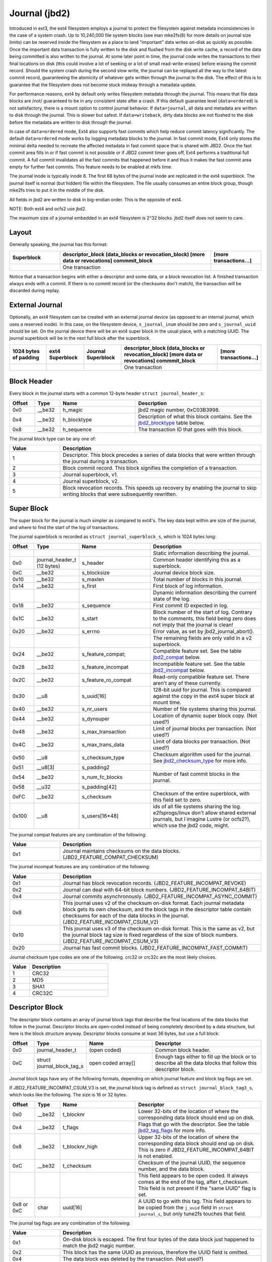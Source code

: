 .. SPDX-License-Identifier: GPL-2.0

Journal (jbd2)
--------------

Introduced in ext3, the ext4 filesystem employs a journal to protect the
filesystem against metadata inconsistencies in the case of a system crash. Up
to 10,240,000 file system blocks (see man mke2fs(8) for more details on journal
size limits) can be reserved inside the filesystem as a place to land
“important” data writes on-disk as quickly as possible. Once the important
data transaction is fully written to the disk and flushed from the disk write
cache, a record of the data being committed is also written to the journal. At
some later point in time, the journal code writes the transactions to their
final locations on disk (this could involve a lot of seeking or a lot of small
read-write-erases) before erasing the commit record. Should the system
crash during the second slow write, the journal can be replayed all the
way to the latest commit record, guaranteeing the atomicity of whatever
gets written through the journal to the disk. The effect of this is to
guarantee that the filesystem does not become stuck midway through a
metadata update.

For performance reasons, ext4 by default only writes filesystem metadata
through the journal. This means that file data blocks are /not/
guaranteed to be in any consistent state after a crash. If this default
guarantee level (``data=ordered``) is not satisfactory, there is a mount
option to control journal behavior. If ``data=journal``, all data and
metadata are written to disk through the journal. This is slower but
safest. If ``data=writeback``, dirty data blocks are not flushed to the
disk before the metadata are written to disk through the journal.

In case of ``data=ordered`` mode, Ext4 also supports fast commits which
help reduce commit latency significantly. The default ``data=ordered``
mode works by logging metadata blocks to the journal. In fast commit
mode, Ext4 only stores the minimal delta needed to recreate the
affected metadata in fast commit space that is shared with JBD2.
Once the fast commit area fills in or if fast commit is not possible
or if JBD2 commit timer goes off, Ext4 performs a traditional full commit.
A full commit invalidates all the fast commits that happened before
it and thus it makes the fast commit area empty for further fast
commits. This feature needs to be enabled at mkfs time.

The journal inode is typically inode 8. The first 68 bytes of the
journal inode are replicated in the ext4 superblock. The journal itself
is normal (but hidden) file within the filesystem. The file usually
consumes an entire block group, though mke2fs tries to put it in the
middle of the disk.

All fields in jbd2 are written to disk in big-endian order. This is the
opposite of ext4.

NOTE: Both ext4 and ocfs2 use jbd2.

The maximum size of a journal embedded in an ext4 filesystem is 2^32
blocks. jbd2 itself does not seem to care.

Layout
~~~~~~

Generally speaking, the journal has this format:

.. list-table::
   :widths: 16 48 16
   :header-rows: 1

   * - Superblock
     - descriptor\_block (data\_blocks or revocation\_block) [more data or
       revocations] commmit\_block
     - [more transactions...]
   * - 
     - One transaction
     -

Notice that a transaction begins with either a descriptor and some data,
or a block revocation list. A finished transaction always ends with a
commit. If there is no commit record (or the checksums don't match), the
transaction will be discarded during replay.

External Journal
~~~~~~~~~~~~~~~~

Optionally, an ext4 filesystem can be created with an external journal
device (as opposed to an internal journal, which uses a reserved inode).
In this case, on the filesystem device, ``s_journal_inum`` should be
zero and ``s_journal_uuid`` should be set. On the journal device there
will be an ext4 super block in the usual place, with a matching UUID.
The journal superblock will be in the next full block after the
superblock.

.. list-table::
   :widths: 12 12 12 32 12
   :header-rows: 1

   * - 1024 bytes of padding
     - ext4 Superblock
     - Journal Superblock
     - descriptor\_block (data\_blocks or revocation\_block) [more data or
       revocations] commmit\_block
     - [more transactions...]
   * - 
     -
     -
     - One transaction
     -

Block Header
~~~~~~~~~~~~

Every block in the journal starts with a common 12-byte header
``struct journal_header_s``:

.. list-table::
   :widths: 8 8 24 40
   :header-rows: 1

   * - Offset
     - Type
     - Name
     - Description
   * - 0x0
     - \_\_be32
     - h\_magic
     - jbd2 magic number, 0xC03B3998.
   * - 0x4
     - \_\_be32
     - h\_blocktype
     - Description of what this block contains. See the jbd2_blocktype_ table
       below.
   * - 0x8
     - \_\_be32
     - h\_sequence
     - The transaction ID that goes with this block.

.. _jbd2_blocktype:

The journal block type can be any one of:

.. list-table::
   :widths: 16 64
   :header-rows: 1

   * - Value
     - Description
   * - 1
     - Descriptor. This block precedes a series of data blocks that were
       written through the journal during a transaction.
   * - 2
     - Block commit record. This block signifies the completion of a
       transaction.
   * - 3
     - Journal superblock, v1.
   * - 4
     - Journal superblock, v2.
   * - 5
     - Block revocation records. This speeds up recovery by enabling the
       journal to skip writing blocks that were subsequently rewritten.

Super Block
~~~~~~~~~~~

The super block for the journal is much simpler as compared to ext4's.
The key data kept within are size of the journal, and where to find the
start of the log of transactions.

The journal superblock is recorded as ``struct journal_superblock_s``,
which is 1024 bytes long:

.. list-table::
   :widths: 8 8 24 40
   :header-rows: 1

   * - Offset
     - Type
     - Name
     - Description
   * -
     -
     -
     - Static information describing the journal.
   * - 0x0
     - journal\_header\_t (12 bytes)
     - s\_header
     - Common header identifying this as a superblock.
   * - 0xC
     - \_\_be32
     - s\_blocksize
     - Journal device block size.
   * - 0x10
     - \_\_be32
     - s\_maxlen
     - Total number of blocks in this journal.
   * - 0x14
     - \_\_be32
     - s\_first
     - First block of log information.
   * -
     -
     -
     - Dynamic information describing the current state of the log.
   * - 0x18
     - \_\_be32
     - s\_sequence
     - First commit ID expected in log.
   * - 0x1C
     - \_\_be32
     - s\_start
     - Block number of the start of log. Contrary to the comments, this field
       being zero does not imply that the journal is clean!
   * - 0x20
     - \_\_be32
     - s\_errno
     - Error value, as set by jbd2\_journal\_abort().
   * -
     -
     -
     - The remaining fields are only valid in a v2 superblock.
   * - 0x24
     - \_\_be32
     - s\_feature\_compat;
     - Compatible feature set. See the table jbd2_compat_ below.
   * - 0x28
     - \_\_be32
     - s\_feature\_incompat
     - Incompatible feature set. See the table jbd2_incompat_ below.
   * - 0x2C
     - \_\_be32
     - s\_feature\_ro\_compat
     - Read-only compatible feature set. There aren't any of these currently.
   * - 0x30
     - \_\_u8
     - s\_uuid[16]
     - 128-bit uuid for journal. This is compared against the copy in the ext4
       super block at mount time.
   * - 0x40
     - \_\_be32
     - s\_nr\_users
     - Number of file systems sharing this journal.
   * - 0x44
     - \_\_be32
     - s\_dynsuper
     - Location of dynamic super block copy. (Not used?)
   * - 0x48
     - \_\_be32
     - s\_max\_transaction
     - Limit of journal blocks per transaction. (Not used?)
   * - 0x4C
     - \_\_be32
     - s\_max\_trans\_data
     - Limit of data blocks per transaction. (Not used?)
   * - 0x50
     - \_\_u8
     - s\_checksum\_type
     - Checksum algorithm used for the journal.  See jbd2_checksum_type_ for
       more info.
   * - 0x51
     - \_\_u8[3]
     - s\_padding2
     -
   * - 0x54
     - \_\_be32
     - s\_num\_fc\_blocks
     - Number of fast commit blocks in the journal.
   * - 0x58
     - \_\_u32
     - s\_padding[42]
     -
   * - 0xFC
     - \_\_be32
     - s\_checksum
     - Checksum of the entire superblock, with this field set to zero.
   * - 0x100
     - \_\_u8
     - s\_users[16\*48]
     - ids of all file systems sharing the log. e2fsprogs/linux don't allow
       shared external journals, but I imagine Lustre (or ocfs2?), which use
       the jbd2 code, might.

.. _jbd2_compat:

The journal compat features are any combination of the following:

.. list-table::
   :widths: 16 64
   :header-rows: 1

   * - Value
     - Description
   * - 0x1
     - Journal maintains checksums on the data blocks.
       (JBD2\_FEATURE\_COMPAT\_CHECKSUM)

.. _jbd2_incompat:

The journal incompat features are any combination of the following:

.. list-table::
   :widths: 16 64
   :header-rows: 1

   * - Value
     - Description
   * - 0x1
     - Journal has block revocation records. (JBD2\_FEATURE\_INCOMPAT\_REVOKE)
   * - 0x2
     - Journal can deal with 64-bit block numbers.
       (JBD2\_FEATURE\_INCOMPAT\_64BIT)
   * - 0x4
     - Journal commits asynchronously. (JBD2\_FEATURE\_INCOMPAT\_ASYNC\_COMMIT)
   * - 0x8
     - This journal uses v2 of the checksum on-disk format. Each journal
       metadata block gets its own checksum, and the block tags in the
       descriptor table contain checksums for each of the data blocks in the
       journal. (JBD2\_FEATURE\_INCOMPAT\_CSUM\_V2)
   * - 0x10
     - This journal uses v3 of the checksum on-disk format. This is the same as
       v2, but the journal block tag size is fixed regardless of the size of
       block numbers. (JBD2\_FEATURE\_INCOMPAT\_CSUM\_V3)
   * - 0x20
     - Journal has fast commit blocks. (JBD2\_FEATURE\_INCOMPAT\_FAST\_COMMIT)

.. _jbd2_checksum_type:

Journal checksum type codes are one of the following.  crc32 or crc32c are the
most likely choices.

.. list-table::
   :widths: 16 64
   :header-rows: 1

   * - Value
     - Description
   * - 1
     - CRC32
   * - 2
     - MD5
   * - 3
     - SHA1
   * - 4
     - CRC32C

Descriptor Block
~~~~~~~~~~~~~~~~

The descriptor block contains an array of journal block tags that
describe the final locations of the data blocks that follow in the
journal. Descriptor blocks are open-coded instead of being completely
described by a data structure, but here is the block structure anyway.
Descriptor blocks consume at least 36 bytes, but use a full block:

.. list-table::
   :widths: 8 8 24 40
   :header-rows: 1

   * - Offset
     - Type
     - Name
     - Descriptor
   * - 0x0
     - journal\_header\_t
     - (open coded)
     - Common block header.
   * - 0xC
     - struct journal\_block\_tag\_s
     - open coded array[]
     - Enough tags either to fill up the block or to describe all the data
       blocks that follow this descriptor block.

Journal block tags have any of the following formats, depending on which
journal feature and block tag flags are set.

If JBD2\_FEATURE\_INCOMPAT\_CSUM\_V3 is set, the journal block tag is
defined as ``struct journal_block_tag3_s``, which looks like the
following. The size is 16 or 32 bytes.

.. list-table::
   :widths: 8 8 24 40
   :header-rows: 1

   * - Offset
     - Type
     - Name
     - Descriptor
   * - 0x0
     - \_\_be32
     - t\_blocknr
     - Lower 32-bits of the location of where the corresponding data block
       should end up on disk.
   * - 0x4
     - \_\_be32
     - t\_flags
     - Flags that go with the descriptor. See the table jbd2_tag_flags_ for
       more info.
   * - 0x8
     - \_\_be32
     - t\_blocknr\_high
     - Upper 32-bits of the location of where the corresponding data block
       should end up on disk. This is zero if JBD2\_FEATURE\_INCOMPAT\_64BIT is
       not enabled.
   * - 0xC
     - \_\_be32
     - t\_checksum
     - Checksum of the journal UUID, the sequence number, and the data block.
   * -
     -
     -
     - This field appears to be open coded. It always comes at the end of the
       tag, after t_checksum. This field is not present if the "same UUID" flag
       is set.
   * - 0x8 or 0xC
     - char
     - uuid[16]
     - A UUID to go with this tag. This field appears to be copied from the
       ``j_uuid`` field in ``struct journal_s``, but only tune2fs touches that
       field.

.. _jbd2_tag_flags:

The journal tag flags are any combination of the following:

.. list-table::
   :widths: 16 64
   :header-rows: 1

   * - Value
     - Description
   * - 0x1
     - On-disk block is escaped. The first four bytes of the data block just
       happened to match the jbd2 magic number.
   * - 0x2
     - This block has the same UUID as previous, therefore the UUID field is
       omitted.
   * - 0x4
     - The data block was deleted by the transaction. (Not used?)
   * - 0x8
     - This is the last tag in this descriptor block.

If JBD2\_FEATURE\_INCOMPAT\_CSUM\_V3 is NOT set, the journal block tag
is defined as ``struct journal_block_tag_s``, which looks like the
following. The size is 8, 12, 24, or 28 bytes:

.. list-table::
   :widths: 8 8 24 40
   :header-rows: 1

   * - Offset
     - Type
     - Name
     - Descriptor
   * - 0x0
     - \_\_be32
     - t\_blocknr
     - Lower 32-bits of the location of where the corresponding data block
       should end up on disk.
   * - 0x4
     - \_\_be16
     - t\_checksum
     - Checksum of the journal UUID, the sequence number, and the data block.
       Note that only the lower 16 bits are stored.
   * - 0x6
     - \_\_be16
     - t\_flags
     - Flags that go with the descriptor. See the table jbd2_tag_flags_ for
       more info.
   * -
     -
     -
     - This next field is only present if the super block indicates support for
       64-bit block numbers.
   * - 0x8
     - \_\_be32
     - t\_blocknr\_high
     - Upper 32-bits of the location of where the corresponding data block
       should end up on disk.
   * -
     -
     -
     - This field appears to be open coded. It always comes at the end of the
       tag, after t_flags or t_blocknr_high. This field is not present if the
       "same UUID" flag is set.
   * - 0x8 or 0xC
     - char
     - uuid[16]
     - A UUID to go with this tag. This field appears to be copied from the
       ``j_uuid`` field in ``struct journal_s``, but only tune2fs touches that
       field.

If JBD2\_FEATURE\_INCOMPAT\_CSUM\_V2 or
JBD2\_FEATURE\_INCOMPAT\_CSUM\_V3 are set, the end of the block is a
``struct jbd2_journal_block_tail``, which looks like this:

.. list-table::
   :widths: 8 8 24 40
   :header-rows: 1

   * - Offset
     - Type
     - Name
     - Descriptor
   * - 0x0
     - \_\_be32
     - t\_checksum
     - Checksum of the journal UUID + the descriptor block, with this field set
       to zero.

Data Block
~~~~~~~~~~

In general, the data blocks being written to disk through the journal
are written verbatim into the journal file after the descriptor block.
However, if the first four bytes of the block match the jbd2 magic
number then those four bytes are replaced with zeroes and the “escaped”
flag is set in the descriptor block tag.

Revocation Block
~~~~~~~~~~~~~~~~

A revocation block is used to prevent replay of a block in an earlier
transaction. This is used to mark blocks that were journalled at one
time but are no longer journalled. Typically this happens if a metadata
block is freed and re-allocated as a file data block; in this case, a
journal replay after the file block was written to disk will cause
corruption.

**NOTE**: This mechanism is NOT used to express “this journal block is
superseded by this other journal block”, as the author (djwong)
mistakenly thought. Any block being added to a transaction will cause
the removal of all existing revocation records for that block.

Revocation blocks are described in
``struct jbd2_journal_revoke_header_s``, are at least 16 bytes in
length, but use a full block:

.. list-table::
   :widths: 8 8 24 40
   :header-rows: 1

   * - Offset
     - Type
     - Name
     - Description
   * - 0x0
     - journal\_header\_t
     - r\_header
     - Common block header.
   * - 0xC
     - \_\_be32
     - r\_count
     - Number of bytes used in this block.
   * - 0x10
     - \_\_be32 or \_\_be64
     - blocks[0]
     - Blocks to revoke.

After r\_count is a linear array of block numbers that are effectively
revoked by this transaction. The size of each block number is 8 bytes if
the superblock advertises 64-bit block number support, or 4 bytes
otherwise.

If JBD2\_FEATURE\_INCOMPAT\_CSUM\_V2 or
JBD2\_FEATURE\_INCOMPAT\_CSUM\_V3 are set, the end of the revocation
block is a ``struct jbd2_journal_revoke_tail``, which has this format:

.. list-table::
   :widths: 8 8 24 40
   :header-rows: 1

   * - Offset
     - Type
     - Name
     - Description
   * - 0x0
     - \_\_be32
     - r\_checksum
     - Checksum of the journal UUID + revocation block

Commit Block
~~~~~~~~~~~~

The commit block is a sentry that indicates that a transaction has been
completely written to the journal. Once this commit block reaches the
journal, the data stored with this transaction can be written to their
final locations on disk.

The commit block is described by ``struct commit_header``, which is 32
bytes long (but uses a full block):

.. list-table::
   :widths: 8 8 24 40
   :header-rows: 1

   * - Offset
     - Type
     - Name
     - Descriptor
   * - 0x0
     - journal\_header\_s
     - (open coded)
     - Common block header.
   * - 0xC
     - unsigned char
     - h\_chksum\_type
     - The type of checksum to use to verify the integrity of the data blocks
       in the transaction. See jbd2_checksum_type_ for more info.
   * - 0xD
     - unsigned char
     - h\_chksum\_size
     - The number of bytes used by the checksum. Most likely 4.
   * - 0xE
     - unsigned char
     - h\_padding[2]
     -
   * - 0x10
     - \_\_be32
     - h\_chksum[JBD2\_CHECKSUM\_BYTES]
     - 32 bytes of space to store checksums. If
       JBD2\_FEATURE\_INCOMPAT\_CSUM\_V2 or JBD2\_FEATURE\_INCOMPAT\_CSUM\_V3
       are set, the first ``__be32`` is the checksum of the journal UUID and
       the entire commit block, with this field zeroed. If
       JBD2\_FEATURE\_COMPAT\_CHECKSUM is set, the first ``__be32`` is the
       crc32 of all the blocks already written to the transaction.
   * - 0x30
     - \_\_be64
     - h\_commit\_sec
     - The time that the transaction was committed, in seconds since the epoch.
   * - 0x38
     - \_\_be32
     - h\_commit\_nsec
     - Nanoseconds component of the above timestamp.

Fast commits
~~~~~~~~~~~~

Fast commit area is organized as a log of tag length values. Each TLV has
a ``struct ext4_fc_tl`` in the beginning which stores the tag and the length
of the entire field. It is followed by variable length tag specific value.
Here is the list of supported tags and their meanings:

.. list-table::
   :widths: 8 20 20 32
   :header-rows: 1

   * - Tag
     - Meaning
     - Value struct
     - Description
   * - EXT4_FC_TAG_HEAD
     - Fast commit area header
     - ``struct ext4_fc_head``
     - Stores the TID of the transaction after which these fast commits should
       be applied.
   * - EXT4_FC_TAG_ADD_RANGE
     - Add extent to inode
     - ``struct ext4_fc_add_range``
     - Stores the inode number and extent to be added in this inode
   * - EXT4_FC_TAG_DEL_RANGE
     - Remove logical offsets to inode
     - ``struct ext4_fc_del_range``
     - Stores the inode number and the logical offset range that needs to be
       removed
   * - EXT4_FC_TAG_CREAT
     - Create directory entry for a newly created file
     - ``struct ext4_fc_dentry_info``
     - Stores the parent inode number, inode number and directory entry of the
       newly created file
   * - EXT4_FC_TAG_LINK
     - Link a directory entry to an inode
     - ``struct ext4_fc_dentry_info``
     - Stores the parent inode number, inode number and directory entry
   * - EXT4_FC_TAG_UNLINK
     - Unlink a directory entry of an inode
     - ``struct ext4_fc_dentry_info``
     - Stores the parent inode number, inode number and directory entry

   * - EXT4_FC_TAG_PAD
     - Padding (unused area)
     - None
     - Unused bytes in the fast commit area.

   * - EXT4_FC_TAG_TAIL
     - Mark the end of a fast commit
     - ``struct ext4_fc_tail``
     - Stores the TID of the commit, CRC of the fast commit of which this tag
       represents the end of

Fast Commit Replay Idempotence
~~~~~~~~~~~~~~~~~~~~~~~~~~~~~~

Fast commits tags are idempotent in nature provided the recovery code follows
certain rules. The guiding principle that the commit path follows while
committing is that it stores the result of a particular operation instead of
storing the procedure.

Let's consider this rename operation: 'mv /a /b'. Let's assume dirent '/a'
was associated with inode 10. During fast commit, instead of storing this
operation as a procedure "rename a to b", we store the resulting file system
state as a "series" of outcomes:

- Link dirent b to inode 10
- Unlink dirent a
- Inode 10 with valid refcount

Now when recovery code runs, it needs "enforce" this state on the file
system. This is what guarantees idempotence of fast commit replay.

Let's take an example of a procedure that is not idempotent and see how fast
commits make it idempotent. Consider following sequence of operations:

1) rm A
2) mv B A
3) read A

If we store this sequence of operations as is then the replay is not idempotent.
Let's say while in replay, we crash after (2). During the second replay,
file A (which was actually created as a result of "mv B A" operation) would get
deleted. Thus, file named A would be absent when we try to read A. So, this
sequence of operations is not idempotent. However, as mentioned above, instead
of storing the procedure fast commits store the outcome of each procedure. Thus
the fast commit log for above procedure would be as follows:

(Let's assume dirent A was linked to inode 10 and dirent B was linked to
inode 11 before the replay)

1) Unlink A
2) Link A to inode 11
3) Unlink B
4) Inode 11

If we crash after (3) we will have file A linked to inode 11. During the second
replay, we will remove file A (inode 11). But we will create it back and make
it point to inode 11. We won't find B, so we'll just skip that step. At this
point, the refcount for inode 11 is not reliable, but that gets fixed by the
replay of last inode 11 tag. Thus, by converting a non-idempotent procedure
into a series of idempotent outcomes, fast commits ensured idempotence during
the replay.

Journal Checkpoint
~~~~~~~~~~~~~~~~~~~~~~~~~~~~~~

Checkpointing the journal ensures all transactions and their associated buffers
are submitted to the disk. In-progress transactions are waited upon and included
in the checkpoint. Checkpointing is used internally during critical updates to
the filesystem including journal recovery, filesystem resizing, and freeing of
the journal_t structure.

A journal checkpoint can be triggered from userspace via the ioctl
EXT4_IOC_CHECKPOINT. This ioctl takes a single, u64 argument for flags.
Currently, three flags are supported. First, EXT4_IOC_CHECKPOINT_FLAG_DRY_RUN
can be used to verify input to the ioctl. It returns error if there is any
invalid input, otherwise it returns success without performing
any checkpointing. This can be used to check whether the ioctl exists on a
system and to verify there are no issues with arguments or flags. The
other two flags are EXT4_IOC_CHECKPOINT_FLAG_DISCARD and
EXT4_IOC_CHECKPOINT_FLAG_ZEROOUT. These flags cause the journal blocks to be
discarded or zero-filled, respectively, after the journal checkpoint is
complete. EXT4_IOC_CHECKPOINT_FLAG_DISCARD and EXT4_IOC_CHECKPOINT_FLAG_ZEROOUT
cannot both be set. The ioctl may be useful when snapshotting a system or for
complying with content deletion SLOs.
